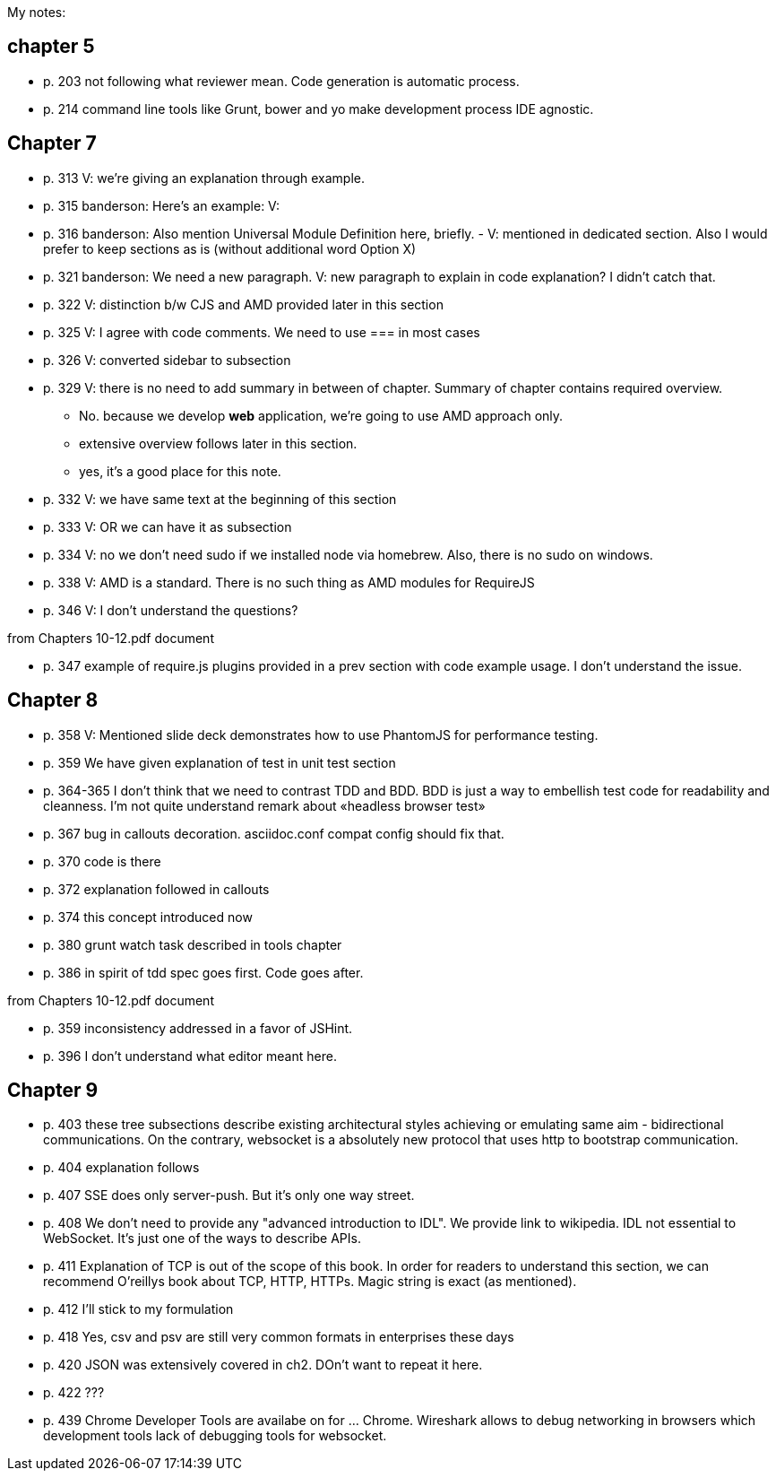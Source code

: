 My notes:

== chapter 5

* p. 203 not following what reviewer mean. Code generation is automatic process.
* p. 214 command line tools like Grunt, bower and yo make development process IDE agnostic.

== Chapter 7

* p. 313 V: we're giving an explanation through example. 
* p. 315 banderson:  Here's an example: V: 
* p. 316 banderson: Also mention Universal Module Definition here, briefly. - V: mentioned in dedicated section. Also I would prefer to keep sections as is (without additional word Option X)
* p. 321 banderson: We need a new paragraph. V: new paragraph to explain in code explanation? I didn't catch that.
* p. 322 V: distinction b/w CJS and AMD provided later in this section
* p. 325 V: I agree with code comments. We need to use === in most cases
* p. 326 V: converted sidebar to subsection
* p. 329 V: there is no need to add summary in between of chapter. Summary of chapter contains required overview.
** No. because we develop *web* application, we're going to use AMD approach only.
** extensive overview follows later in this section.
** yes, it's a good place for this note.
* p. 332 V: we have same text at the beginning of this section
* p. 333 V: OR we can have it as subsection
* p. 334 V: no we don't need sudo if we installed node via homebrew. Also, there is no sudo on windows.
* p. 338 V: AMD is a standard. There is no such thing as AMD modules for RequireJS
* p. 346 V: I don't understand the questions?

from +Chapters 10-12.pdf+ document

* p. 347 example of require.js plugins provided in a prev section with code example usage. I don't understand the issue.

== Chapter 8

* p. 358 V: Mentioned slide deck demonstrates how to use PhantomJS for performance testing.
* p. 359 We have given explanation of test in unit test section
* p. 364-365 I don't think that we need to contrast TDD and BDD. BDD is just a way to embellish test code for readability and cleanness. I'm not quite understand remark about «headless browser test»
* p. 367 bug in callouts decoration. asciidoc.conf compat config should fix that.
* p. 370 code is there
* p. 372 explanation followed in callouts
* p. 374 this concept introduced now
* p. 380 grunt watch task described in tools chapter
* p. 386 in spirit of tdd spec goes first. Code goes after.

from +Chapters 10-12.pdf+ document

* p. 359 inconsistency addressed in a favor of JSHint.
* p. 396 I don't understand what editor meant here.

== Chapter 9

* p. 403 these tree subsections describe existing architectural styles achieving or emulating same aim - bidirectional communications. On the contrary, websocket is a absolutely new protocol that uses http to bootstrap communication.
* p. 404 explanation follows
* p. 407 SSE does only server-push. But it's only one way street.
* p. 408 We don't need to provide any "advanced introduction to IDL". We provide link to wikipedia. IDL not essential to WebSocket. It's just one of the ways to describe APIs.
* p. 411 Explanation of TCP is out of the scope of this book. In order for readers to understand this section, we can recommend O'reillys book about TCP, HTTP, HTTPs. Magic string is exact (as mentioned).
* p. 412 I'll stick to my formulation 
* p. 418 Yes, csv and psv are still very common formats in enterprises these days
* p. 420 JSON was extensively covered in ch2. DOn't want to repeat it here.
* p. 422 ???
* p. 439 Chrome Developer Tools are availabe on for ... Chrome. Wireshark allows to debug networking in browsers which development tools lack of debugging tools for websocket.